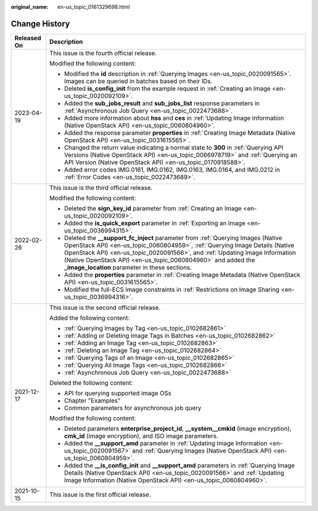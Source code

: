 :original_name: en-us_topic_0161329698.html

.. _en-us_topic_0161329698:

Change History
==============

+-----------------------------------+---------------------------------------------------------------------------------------------------------------------------------------------------------------------------------------------------------------------------------------------------------------------------------------------------------------------------------------------------------------------+
| Released On                       | Description                                                                                                                                                                                                                                                                                                                                                         |
+===================================+=====================================================================================================================================================================================================================================================================================================================================================================+
| 2023-04-19                        | This issue is the fourth official release.                                                                                                                                                                                                                                                                                                                          |
|                                   |                                                                                                                                                                                                                                                                                                                                                                     |
|                                   | Modified the following content:                                                                                                                                                                                                                                                                                                                                     |
|                                   |                                                                                                                                                                                                                                                                                                                                                                     |
|                                   | -  Modified the **id** description in :ref:`Querying Images <en-us_topic_0020091565>`. Images can be queried in batches based on their IDs.                                                                                                                                                                                                                         |
|                                   | -  Deleted **is_config_init** from the example request in :ref:`Creating an Image <en-us_topic_0020092109>`.                                                                                                                                                                                                                                                        |
|                                   | -  Added the **sub_jobs_result** and **sub_jobs_list** response parameters in :ref:`Asynchronous Job Query <en-us_topic_0022473688>`.                                                                                                                                                                                                                               |
|                                   | -  Added more information about **hss** and **ces** in :ref:`Updating Image Information (Native OpenStack API) <en-us_topic_0060804960>`.                                                                                                                                                                                                                           |
|                                   | -  Added the response parameter **properties** in :ref:`Creating Image Metadata (Native OpenStack API) <en-us_topic_0031615565>`.                                                                                                                                                                                                                                   |
|                                   | -  Changed the return value indicating a normal state to **300** in :ref:`Querying API Versions (Native OpenStack API) <en-us_topic_0066978719>` and :ref:`Querying an API Version (Native OpenStack API) <en-us_topic_0170918588>`.                                                                                                                                |
|                                   | -  Added error codes IMG.0161, IMG.0162, IMG.0163, IMG.0164, and IMG.0212 in :ref:`Error Codes <en-us_topic_0022473689>`.                                                                                                                                                                                                                                           |
+-----------------------------------+---------------------------------------------------------------------------------------------------------------------------------------------------------------------------------------------------------------------------------------------------------------------------------------------------------------------------------------------------------------------+
| 2022-02-26                        | This issue is the third official release.                                                                                                                                                                                                                                                                                                                           |
|                                   |                                                                                                                                                                                                                                                                                                                                                                     |
|                                   | Modified the following content:                                                                                                                                                                                                                                                                                                                                     |
|                                   |                                                                                                                                                                                                                                                                                                                                                                     |
|                                   | -  Deleted the **sign_key_id** parameter from :ref:`Creating an Image <en-us_topic_0020092109>`.                                                                                                                                                                                                                                                                    |
|                                   | -  Added the **is_quick_export** parameter in :ref:`Exporting an Image <en-us_topic_0036994315>`.                                                                                                                                                                                                                                                                   |
|                                   | -  Deleted the **\__support_fc_inject** parameter from :ref:`Querying Images (Native OpenStack API) <en-us_topic_0060804959>`, :ref:`Querying Image Details (Native OpenStack API) <en-us_topic_0020091566>`, and :ref:`Updating Image Information (Native OpenStack API) <en-us_topic_0060804960>` and added the **\_image_location** parameter in these sections. |
|                                   | -  Added the **properties** parameter in :ref:`Creating Image Metadata (Native OpenStack API) <en-us_topic_0031615565>`.                                                                                                                                                                                                                                            |
|                                   | -  Modified the full-ECS image constraints in :ref:`Restrictions on Image Sharing <en-us_topic_0036994316>`.                                                                                                                                                                                                                                                        |
+-----------------------------------+---------------------------------------------------------------------------------------------------------------------------------------------------------------------------------------------------------------------------------------------------------------------------------------------------------------------------------------------------------------------+
| 2021-12-17                        | This issue is the second official release.                                                                                                                                                                                                                                                                                                                          |
|                                   |                                                                                                                                                                                                                                                                                                                                                                     |
|                                   | Added the following content:                                                                                                                                                                                                                                                                                                                                        |
|                                   |                                                                                                                                                                                                                                                                                                                                                                     |
|                                   | -  :ref:`Querying Images by Tag <en-us_topic_0102682861>`                                                                                                                                                                                                                                                                                                           |
|                                   |                                                                                                                                                                                                                                                                                                                                                                     |
|                                   | -  :ref:`Adding or Deleting Image Tags in Batches <en-us_topic_0102682862>`                                                                                                                                                                                                                                                                                         |
|                                   | -  :ref:`Adding an Image Tag <en-us_topic_0102682863>`                                                                                                                                                                                                                                                                                                              |
|                                   | -  :ref:`Deleting an Image Tag <en-us_topic_0102682864>`                                                                                                                                                                                                                                                                                                            |
|                                   | -  :ref:`Querying Tags of an Image <en-us_topic_0102682865>`                                                                                                                                                                                                                                                                                                        |
|                                   | -  :ref:`Querying All Image Tags <en-us_topic_0102682866>`                                                                                                                                                                                                                                                                                                          |
|                                   | -  :ref:`Asynchronous Job Query <en-us_topic_0022473688>`                                                                                                                                                                                                                                                                                                           |
|                                   |                                                                                                                                                                                                                                                                                                                                                                     |
|                                   | Deleted the following content:                                                                                                                                                                                                                                                                                                                                      |
|                                   |                                                                                                                                                                                                                                                                                                                                                                     |
|                                   | -  API for querying supported image OSs                                                                                                                                                                                                                                                                                                                             |
|                                   | -  Chapter "Examples"                                                                                                                                                                                                                                                                                                                                               |
|                                   | -  Common parameters for asynchronous job query                                                                                                                                                                                                                                                                                                                     |
|                                   |                                                                                                                                                                                                                                                                                                                                                                     |
|                                   | Modified the following content:                                                                                                                                                                                                                                                                                                                                     |
|                                   |                                                                                                                                                                                                                                                                                                                                                                     |
|                                   | -  Deleted parameters **enterprise_project_id**, **\__system__cmkid** (image encryption), **cmk_id** (image encryption), and ISO image parameters.                                                                                                                                                                                                                  |
|                                   | -  Added the **\__support_amd** parameter in :ref:`Updating Image Information <en-us_topic_0020091567>` and :ref:`Querying Images (Native OpenStack API) <en-us_topic_0060804959>`.                                                                                                                                                                                 |
|                                   | -  Added the **\__is_config_init** and **\__support_amd** parameters in :ref:`Querying Image Details (Native OpenStack API) <en-us_topic_0020091566>` and :ref:`Updating Image Information (Native OpenStack API) <en-us_topic_0060804960>`.                                                                                                                        |
+-----------------------------------+---------------------------------------------------------------------------------------------------------------------------------------------------------------------------------------------------------------------------------------------------------------------------------------------------------------------------------------------------------------------+
| 2021-10-15                        | This issue is the first official release.                                                                                                                                                                                                                                                                                                                           |
+-----------------------------------+---------------------------------------------------------------------------------------------------------------------------------------------------------------------------------------------------------------------------------------------------------------------------------------------------------------------------------------------------------------------+
